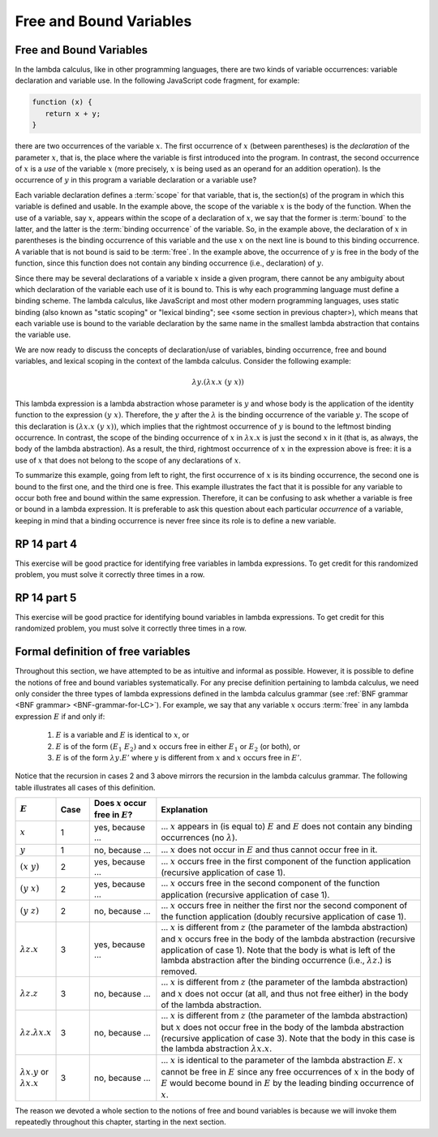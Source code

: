 .. This file is part of the OpenDSA eTextbook project. See
.. http://algoviz.org/OpenDSA for more details.
.. Copyright (c) 2012-13 by the OpenDSA Project Contributors, and
.. distributed under an MIT open source license.

.. avmetadata:: 
   :author: David Furcy, Tom Naps and Taylor Rydahl

.. _free-and-bound-variables:

========================
Free and Bound Variables
========================

Free and Bound Variables
------------------------

In the lambda calculus, like in other programming languages, there are
two kinds of variable occurrences: variable declaration and variable
use. In the following JavaScript code fragment, for example:

.. code::

   function (x) {
      return x + y;
   }


there are two occurrences of the variable :math:`x`. The first
occurrence of :math:`x` (between parentheses) is the *declaration* of
the parameter :math:`x`, that is, the place where the variable is
first introduced into the program. In contrast, the second occurrence
of :math:`x` is a *use* of the variable :math:`x` (more precisely,
:math:`x` is being used as an operand for an addition operation). Is
the occurrence of :math:`y` in this program a variable declaration or a
variable use?

Each variable declaration defines a :term:`scope` for that variable,
that is, the section(s) of the program in which this variable is
defined and usable. In the example above, the scope of the variable
:math:`x` is the body of the function. When the use of a variable, say
:math:`x`, appears within the scope of a declaration of :math:`x`, we
say that the former is :term:`bound` to the latter, and the latter is
the :term:`binding occurrence` of the variable. So, in the example
above, the declaration of :math:`x` in parentheses is the binding
occurrence of this variable and the use :math:`x` on the next line is
bound to this binding occurrence. A variable that is not bound is said
to be :term:`free`.  In the example above, the occurrence of :math:`y`
is free in the body of the function, since this function does not
contain any binding occurrence (i.e., declaration) of :math:`y`.

Since there may be several declarations of a variable :math:`x` inside
a given program, there cannot be any ambiguity about which declaration
of the variable each use of it is bound to. This is why each
programming language must define a binding scheme. The lambda
calculus, like JavaScript and most other modern programming languages,
uses static binding (also known as "static scoping" or "lexical
binding"; see <some section in previous chapter>), which means that
each variable use is bound to the variable declaration by the same
name in the smallest lambda abstraction that contains the variable
use.


We are now ready to discuss the concepts of declaration/use of
variables, binding occurrence, free and bound variables, and lexical
scoping in the context of the lambda calculus. Consider the following
example:

.. math::

   \lambda y.(\lambda x.x\ (y\ x))

This lambda expression is a lambda abstraction whose parameter is
:math:`y` and whose body is the application of the identity function
to the expression :math:`(y\ x)`. Therefore, the :math:`y` after the
:math:`\lambda` is the binding occurrence of the variable
:math:`y`. The scope of this declaration is :math:`(\lambda x.x\ (y\
x))`, which implies that the rightmost occurrence of :math:`y` is
bound to the leftmost binding occurrence. In contrast, the scope of the
binding occurrence of :math:`x` in :math:`\lambda x.x` is just the
second :math:`x` in it (that is, as always, the body of the lambda
abstraction). As a result, the third, rightmost occurrence of :math:`x`
in the expression above is free: it is a use of :math:`x` that
does not belong to the scope of any declarations of :math:`x`. 

To summarize this example, going from left to right, the first
occurrence of :math:`x` is its binding occurrence, the second one is
bound to the first one, and the third one is free. This example
illustrates the fact that it is possible for any variable to occur
both free and bound within the same expression. Therefore, it can be
confusing to ask whether a variable is free or bound in a lambda
expression. It is preferable to ask this question about each
particular *occurrence* of a variable, keeping in mind that a binding
occurrence is never free since its role is to define a new variable.

RP 14 part 4
------------

This exercise will be good practice for identifying free
variables in lambda expressions. To get credit for this randomized
problem, you must solve it correctly three times in a row.

.. avembed:: Exercises/PL/RP14part4.html ka

RP 14 part 5
------------

This exercise will be good practice for identifying bound
variables in lambda expressions. To get credit for this randomized
problem, you must solve it correctly three times in a row.


.. avembed:: Exercises/PL/RP14part5.html ka


Formal definition of free variables
-----------------------------------

Throughout this section, we have attempted to be as intuitive and
informal as possible. However, it is possible to define the notions of
free and bound variables systematically. For any precise definition
pertaining to  lambda calculus, we need only consider the three types of
lambda expressions defined in the lambda calculus grammar (see
:ref:`BNF grammar <BNF grammar> <BNF-grammar-for-LC>`).
For example, we say that any variable
:math:`x` occurs :term:`free` in any lambda expression
:math:`E` if and only if:

   1. :math:`E` is a variable and :math:`E` is identical to :math:`x`, or

   2. :math:`E` is of the form :math:`(E_1\ E_2)` and :math:`x` occurs
      free in either :math:`E_1` or :math:`E_2` (or both), or

   3. :math:`E` is of the form :math:`\lambda y.E'` where :math:`y` is
      different from :math:`x` and :math:`x` occurs free in :math:`E'`.

Notice that the recursion in cases 2 and 3 above mirrors the recursion
in the lambda calculus grammar. The following table illustrates
all cases of this definition.


.. list-table:: 
   :widths: 1 1 2 8
   :header-rows: 1

   * - :math:`E`
     - Case
     - Does :math:`x` occur free in :math:`E`?
     - Explanation
   * - :math:`x`
     - 1
     - yes, because ...
     - ... :math:`x` appears in (is equal to) :math:`E` and :math:`E`
       does not contain any binding occurrences (no :math:`\lambda`).
   * - :math:`y`
     - 1
     - no, because ...
     - ... :math:`x` does not occur in :math:`E` and thus cannot occur free 
       in it.
   * - :math:`(x\ y)`
     - 2
     - yes, because ...
     - ... :math:`x` occurs free in the first component of the function
       application (recursive application of case 1).
   * - :math:`(y\ x)`
     - 2
     - yes, because ...
     - ... :math:`x` occurs free in the second component of the function
       application (recursive application of case 1).
   * - :math:`(y\ z)`
     - 2
     - no, because ...
     - ... :math:`x` occurs free in neither the first nor the second component 
       of the function application (doubly recursive application of case 1).
   * - :math:`\lambda z.x`
     - 3
     - yes, because ...
     - ... :math:`x` is different from :math:`z` (the parameter of the lambda
       abstraction) and :math:`x` occurs free in the body of the lambda 
       abstraction (recursive application of case 1). Note that the body is what
       is left of the lambda abstraction after the binding occurrence (i.e.,
       :math:`\lambda z.`) is removed.
   * - :math:`\lambda z.z`
     - 3
     - no, because ...
     - ... :math:`x` is different from :math:`z` (the parameter of the lambda
       abstraction) and :math:`x` does not occur (at all, and thus not free 
       either) in the body of the lambda abstraction.
   * - :math:`\lambda z.\lambda x.x`
     - 3
     - no, because ...
     - ... :math:`x` is different from :math:`z` (the parameter of the lambda
       abstraction) but :math:`x` does not occur free in the body of the lambda 
       abstraction (recursive application of case 3). Note that the body in
       this case is the lambda abstraction :math:`\lambda x.x`.
   * - :math:`\lambda x.y` or :math:`\lambda x.x`
     - 3
     - no, because ...
     - ... :math:`x` is identical to the parameter of the lambda
       abstraction :math:`E`. :math:`x` cannot be free in :math:`E`
       since any free occurrences of :math:`x` in the body of :math:`E`
       would become bound in :math:`E` by the leading binding
       occurrence of :math:`x`.

The reason we devoted a whole section to the notions of free and bound
variables is because we will invoke them repeatedly throughout this
chapter, starting in the next section.

